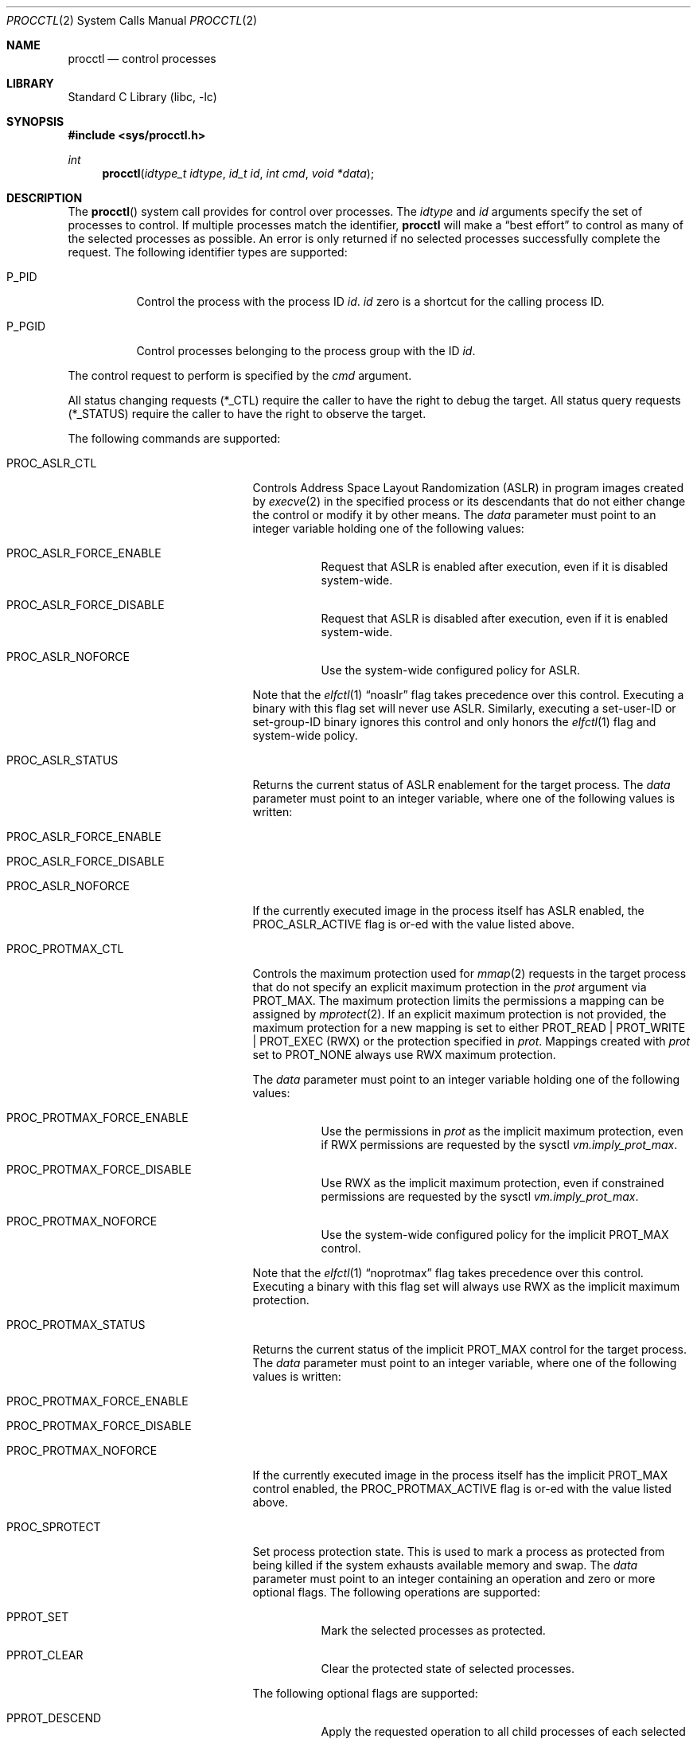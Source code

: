 .\" Copyright (c) 2013 Hudson River Trading LLC
.\" Written by: John H. Baldwin <jhb@FreeBSD.org>
.\" All rights reserved.
.\"
.\" Copyright (c) 2014 The FreeBSD Foundation
.\" Portions of this documentation were written by Konstantin Belousov
.\" under sponsorship from the FreeBSD Foundation.
.\"
.\" Redistribution and use in source and binary forms, with or without
.\" modification, are permitted provided that the following conditions
.\" are met:
.\" 1. Redistributions of source code must retain the above copyright
.\"    notice, this list of conditions and the following disclaimer.
.\" 2. Redistributions in binary form must reproduce the above copyright
.\"    notice, this list of conditions and the following disclaimer in the
.\"    documentation and/or other materials provided with the distribution.
.\"
.\" THIS SOFTWARE IS PROVIDED BY THE AUTHOR AND CONTRIBUTORS ``AS IS'' AND
.\" ANY EXPRESS OR IMPLIED WARRANTIES, INCLUDING, BUT NOT LIMITED TO, THE
.\" IMPLIED WARRANTIES OF MERCHANTABILITY AND FITNESS FOR A PARTICULAR PURPOSE
.\" ARE DISCLAIMED.  IN NO EVENT SHALL THE AUTHOR OR CONTRIBUTORS BE LIABLE
.\" FOR ANY DIRECT, INDIRECT, INCIDENTAL, SPECIAL, EXEMPLARY, OR CONSEQUENTIAL
.\" DAMAGES (INCLUDING, BUT NOT LIMITED TO, PROCUREMENT OF SUBSTITUTE GOODS
.\" OR SERVICES; LOSS OF USE, DATA, OR PROFITS; OR BUSINESS INTERRUPTION)
.\" HOWEVER CAUSED AND ON ANY THEORY OF LIABILITY, WHETHER IN CONTRACT, STRICT
.\" LIABILITY, OR TORT (INCLUDING NEGLIGENCE OR OTHERWISE) ARISING IN ANY WAY
.\" OUT OF THE USE OF THIS SOFTWARE, EVEN IF ADVISED OF THE POSSIBILITY OF
.\" SUCH DAMAGE.
.\"
.Dd December 4, 2024
.Dt PROCCTL 2
.Os
.Sh NAME
.Nm procctl
.Nd control processes
.Sh LIBRARY
.Lb libc
.Sh SYNOPSIS
.In sys/procctl.h
.Ft int
.Fn procctl "idtype_t idtype" "id_t id" "int cmd" "void *data"
.Sh DESCRIPTION
The
.Fn procctl
system call provides for control over processes.
The
.Fa idtype
and
.Fa id
arguments specify the set of processes to control.
If multiple processes match the identifier,
.Nm
will make a
.Dq best effort
to control as many of the selected processes as possible.
An error is only returned if no selected processes successfully complete
the request.
The following identifier types are supported:
.Bl -tag -width P_PGID
.It Dv P_PID
Control the process with the process ID
.Fa id .
.Fa id
zero is a shortcut for the calling process ID.
.It Dv P_PGID
Control processes belonging to the process group with the ID
.Fa id .
.El
.Pp
The control request to perform is specified by the
.Fa cmd
argument.
.Pp
All status changing requests
.Pq Dv *_CTL
require the caller to have the right to debug the target.
All status query requests
.Pq Dv *_STATUS
require the caller to have the right to observe the target.
.Pp
The following commands are supported:
.Bl -tag -width PROC_TRAPCAP_STATUS
.It Dv PROC_ASLR_CTL
Controls Address Space Layout Randomization (ASLR) in program
images created
by
.Xr execve 2
in the specified process or its descendants that do not either change
the control or modify it by other means.
The
.Fa data
parameter must point to an integer variable holding one of the following
values:
.Bl -tag -width Ds
.It Dv PROC_ASLR_FORCE_ENABLE
Request that ASLR is enabled after execution, even if it is disabled
system-wide.
.It Dv PROC_ASLR_FORCE_DISABLE
Request that ASLR is disabled after execution, even if it is enabled
system-wide.
.It Dv PROC_ASLR_NOFORCE
Use the system-wide configured policy for ASLR.
.El
.Pp
Note that the
.Xr elfctl 1
.Dq noaslr
flag takes precedence over this control.
Executing a binary with this flag set will never use ASLR.
Similarly, executing a set-user-ID or set-group-ID binary ignores this
control and only honors the
.Xr elfctl 1
flag and system-wide policy.
.It Dv PROC_ASLR_STATUS
Returns the current status of ASLR enablement for the target process.
The
.Fa data
parameter must point to an integer variable, where one of the
following values is written:
.Bl -tag -width Ds
.It Dv PROC_ASLR_FORCE_ENABLE
.It Dv PROC_ASLR_FORCE_DISABLE
.It Dv PROC_ASLR_NOFORCE
.El
.Pp
If the currently executed image in the process itself has ASLR enabled,
the
.Dv PROC_ASLR_ACTIVE
flag is or-ed with the value listed above.
.It Dv PROC_PROTMAX_CTL
Controls the maximum protection used for
.Xr mmap 2
requests in the target process that do not specify
an explicit maximum protection in the
.Fa prot
argument via
.Dv PROT_MAX .
The maximum protection limits the permissions a mapping can be assigned by
.Xr mprotect 2 .
If an explicit maximum protection is not provided,
the maximum protection for a new mapping is set to either
.Dv PROT_READ | PROT_WRITE | PROT_EXEC
.Pq RWX
or the protection specified in
.Fa prot .
Mappings created with
.Fa prot
set to
.Dv PROT_NONE
always use RWX maximum protection.
.Pp
The
.Fa data
parameter must point to an integer variable holding one of the following
values:
.Bl -tag -width Ds
.It Dv PROC_PROTMAX_FORCE_ENABLE
Use the permissions in
.Fa prot
as the implicit maximum protection,
even if RWX permissions are requested by the sysctl
.Va vm.imply_prot_max .
.It Dv PROC_PROTMAX_FORCE_DISABLE
Use RWX as the implicit maximum protection,
even if constrained permissions are requested by the sysctl
.Va vm.imply_prot_max .
.It Dv PROC_PROTMAX_NOFORCE
Use the system-wide configured policy for the implicit PROT_MAX control.
.El
.Pp
Note that the
.Xr elfctl 1
.Dq noprotmax
flag takes precedence over this control.
Executing a binary with this flag set will always use RWX as the implicit
maximum protection.
.It Dv PROC_PROTMAX_STATUS
Returns the current status of the implicit PROT_MAX control for the
target process.
The
.Fa data
parameter must point to an integer variable, where one of the
following values is written:
.Bl -tag -width Ds
.It Dv PROC_PROTMAX_FORCE_ENABLE
.It Dv PROC_PROTMAX_FORCE_DISABLE
.It Dv PROC_PROTMAX_NOFORCE
.El
.Pp
If the currently executed image in the process itself has the implicit PROT_MAX
control enabled, the
.Dv PROC_PROTMAX_ACTIVE
flag is or-ed with the value listed above.
.It Dv PROC_SPROTECT
Set process protection state.
This is used to mark a process as protected from being killed if the system
exhausts available memory and swap.
The
.Fa data
parameter must point to an integer containing an operation and zero or more
optional flags.
The following operations are supported:
.Bl -tag -width Ds
.It Dv PPROT_SET
Mark the selected processes as protected.
.It Dv PPROT_CLEAR
Clear the protected state of selected processes.
.El
.Pp
The following optional flags are supported:
.Bl -tag -width Ds
.It Dv PPROT_DESCEND
Apply the requested operation to all child processes of each selected process
in addition to each selected process.
.It Dv PPROT_INHERIT
When used with
.Dv PPROT_SET ,
mark all future child processes of each selected process as protected.
Future child processes will also mark all of their future child processes.
.El
.It Dv PROC_REAP_ACQUIRE
Enable orphaned process reaping for future children of the current process.
.Pp
If a parent process exits before one or more of its children processes,
the remaining children processes are orphaned.
When an orphaned process exits,
it is reparented to a reaper process that is responsible for harvesting
the terminated process via
.Xr wait 2 .
When this control is enabled,
the current process becomes the reaper process for future children and their
descendants.
Existing child processes continue to use the reaper assigned when the child
was created via
.Xr fork 2 .
If a reaper process exits,
all of the processes for whom it was the reaper are reassigned to the reaper
process's reaper.
.Pp
After system initialization,
.Xr init 8
is the default reaper.
.It Dv PROC_REAP_RELEASE
Disable orphaned process reaping for the current process.
.Pp
Any processes for whom the current process was the reaper are reassigned to
the current process's reaper.
.It Dv PROC_REAP_STATUS
Provides a consistent snapshot of information about the reaper
of the specified process,
or the process itself if it is a reaper.
The
.Fa data
argument must point to a
.Vt procctl_reaper_status
structure which is filled in by the system call on successful return.
.Bd -literal
struct procctl_reaper_status {
	u_int	rs_flags;
	u_int	rs_children;
	u_int	rs_descendants;
	pid_t	rs_reaper;
	pid_t	rs_pid;
};
.Ed
.Pp
The
.Fa rs_flags
may have the following flags returned:
.Bl -tag -width Ds
.It Dv REAPER_STATUS_OWNED
The specified process is a reaper.
When this flag is returned, the specified process
.Fa id ,
pid, identifies a reaper, otherwise the
.Fa rs_reaper
field of the structure is set to the pid of the reaper
for the specified process id.
.It Dv REAPER_STATUS_REALINIT
The specified process is the root of the reaper tree, i.e.,
.Xr init 8 .
.El
.Pp
The
.Fa rs_children
field returns the number of processes that can be reaped by the reaper that
are also children of the reaper.
It is possible to have a child whose reaper is not the specified process,
since the reaper for existing children is not changed by
.Dv PROC_REAP_ACQUIRE .
The
.Fa rs_descendants
field returns the total number of processes that can be reaped by the reaper.
The
.Fa rs_reaper
field returns the reaper's pid.
The
.Fa rs_pid
returns the pid of one reaper child if there are any processes that can be
reapead;
otherwise, it is set to \-1.
.It Dv PROC_REAP_GETPIDS
Queries the list of processes that can be reaped
by the reaper of the specified process.
The request takes a pointer to a
.Vt procctl_reaper_pids
structure in the
.Fa data
parameter.
.Bd -literal
struct procctl_reaper_pids {
	u_int	rp_count;
	struct procctl_reaper_pidinfo *rp_pids;
};
.Ed
.Pp
When called, the
.Fa rp_pids
field must point to an array of
.Fa rp_count
.Vt procctl_reaper_pidinfo
structures.
The kernel will populate these structures with information about the
reaper's descendants.
.Pp
The
.Vt "struct procctl_reaper_pidinfo"
structure provides some information about one of the reaper's descendants.
Note that for a descendant that is not a child, it may be incorrectly
identified because of a race in which the original child process exited
and the exited process's pid was reused for an unrelated process.
.Bd -literal
struct procctl_reaper_pidinfo {
	pid_t	pi_pid;
	pid_t	pi_subtree;
	u_int	pi_flags;
};
.Ed
.Pp
The
.Fa pi_pid
field is the process id of the descendant.
The
.Fa pi_subtree
field provides the pid of the direct child of the reaper which is
the (grand-)parent of the descendant process.
The
.Fa pi_flags
field returns the following flags, further describing the descendant:
.Bl -tag -width Ds
.It Dv REAPER_PIDINFO_VALID
Set to indicate that the
.Vt procctl_reaper_pidinfo
structure was filled in by the kernel.
Zero-filling the
.Fa rp_pids
array and testing the
.Dv REAPER_PIDINFO_VALID
flag allows the caller to detect the end
of the returned array.
.It Dv REAPER_PIDINFO_CHILD
The
.Fa pi_pid
field identifies a direct child of the reaper.
.It Dv REAPER_PIDINFO_REAPER
The reported process is itself a reaper.
The descendants of the subordinate reaper are not reported.
.It Dv REAPER_PIDINFO_ZOMBIE
The reported process is in the zombie state, ready to be reaped.
.It Dv REAPER_PIDINFO_STOPPED
The reported process is stopped by a SIGSTOP/SIGTSTP signal.
.It Dv REAPER_PIDINFO_EXITING
The reported process is in the process of exiting (but not yet a zombie).
.El
.It Dv PROC_REAP_KILL
Request to deliver a signal to some subset of the descendants of the reaper.
The
.Fa data
parameter must point to a
.Vt procctl_reaper_kill
structure, which is used both for parameters and status return.
.Bd -literal
struct procctl_reaper_kill {
	int	rk_sig;
	u_int	rk_flags;
	pid_t	rk_subtree;
	u_int	rk_killed;
	pid_t	rk_fpid;
};
.Ed
.Pp
The
.Fa rk_sig
field specifies the signal to be delivered.
Zero is not a valid signal number, unlike for
.Xr kill 2 .
The
.Fa rk_flags
field further directs the operation.
It is or-ed from the following flags:
.Bl -tag -width Ds
.It Dv REAPER_KILL_CHILDREN
Deliver the specified signal only to direct children of the reaper.
.It Dv REAPER_KILL_SUBTREE
Deliver the specified signal only to descendants that were forked by
the direct child with pid specified in the
.Fa rk_subtree
field.
.El
.Pp
If neither the
.Dv REAPER_KILL_CHILDREN
nor the
.Dv REAPER_KILL_SUBTREE
flags are specified, all current descendants of the reaper are signalled.
.Pp
If a signal was delivered to any process, the return value from the request
is zero.
In this case, the
.Fa rk_killed
field identifies the number of processes signalled.
The
.Fa rk_fpid
field is set to the pid of the first process for which signal
delivery failed, e.g., due to permission problems.
If no such process exists, the
.Fa rk_fpid
field is set to \-1.
.It Dv PROC_TRACE_CTL
Enable or disable tracing of the specified process(es), according to the
value of the integer argument.
Tracing includes inspecting the process via
.Xr ptrace 2 ,
.Xr ktrace 2 ,
debugging sysctls,
.Xr hwpmc 4 ,
or
.Xr dtrace 1
as well as dumping core.
Possible values for the
.Fa data
argument are:
.Bl -tag -width Ds
.It Dv PROC_TRACE_CTL_ENABLE
Enable tracing, after it was disabled by
.Dv PROC_TRACE_CTL_DISABLE .
Only allowed for self.
.It Dv PROC_TRACE_CTL_DISABLE
Disable tracing for the specified process.
Tracing is re-enabled when the process changes the executing
program with the
.Xr execve 2
system call.
A child inherits the trace settings from the parent on
.Xr fork 2 .
.It Dv PROC_TRACE_CTL_DISABLE_EXEC
Same as
.Dv PROC_TRACE_CTL_DISABLE ,
but the setting persists for the process even after
.Xr execve 2 .
.El
.It Dv PROC_TRACE_STATUS
Returns the current tracing status for the specified process in
the integer variable pointed to by
.Fa data .
If tracing is disabled,
.Fa data
is set to \-1.
If tracing is enabled, but no debugger is attached by the
.Xr ptrace 2
system call,
.Fa data
is set to 0.
If a debugger is attached,
.Fa data
is set to the pid of the debugger process.
.It Dv PROC_TRAPCAP_CTL
Controls the capability mode sandbox actions for the specified
sandboxed processes
on a return from any system call which fails with either an
.Er ENOTCAPABLE
or
.Er ECAPMODE
error.
If this control is enabled and a system call fails with one of these errors,
a synchronous
.Dv SIGTRAP
signal is delivered to the thread immediately before returning from the
system call.
.Pp
Possible values for the
.Fa data
argument are:
.Bl -tag -width Ds
.It Dv PROC_TRAPCAP_CTL_ENABLE
Enable
.Dv SIGTRAP
signal delivery on capability mode access violations.
The enabled mode is inherited by the children of the process,
and is kept after
.Xr fexecve 2
calls.
.It Dv PROC_TRAPCAP_CTL_DISABLE
Disable
.Dv SIGTRAP
signal delivery on capability mode access violations.
Note that the global sysctl
.Dv kern.trap_enotcap
might still cause the signal to be delivered.
See
.Xr capsicum 4 .
.El
.Pp
On signal delivery, the
.Va si_errno
member of the
.Fa siginfo
signal handler parameter is set to the system call error value,
and the
.Va si_code
member is set to
.Dv TRAP_CAP .
The system call number is stored in the
.Va si_syscall
field of the
.Fa siginfo
signal handler parameter.
The other system call parameters can be read from the
.Fa ucontext_t
but the system call number is typically stored in the register
that also contains the return value and so is unavailable in the
signal handler.
.Pp
See
.Xr capsicum 4
for more information about capability mode.
.It Dv PROC_TRAPCAP_STATUS
Return the current status of raising
.Dv SIGTRAP
for capability mode access violations by the specified process.
The integer value pointed to by the
.Fa data
argument is set to the
.Dv PROC_TRAPCAP_CTL_ENABLE
value if
.Dv SIGTRAP
delivery is enabled, and to
.Dv PROC_TRAPCAP_CTL_DISABLE
otherwise.
.Pp
See the note about sysctl
.Dv kern.trap_enotcap
above, which gives independent global control of signal delivery.
.It Dv PROC_PDEATHSIG_CTL
Request the delivery of a signal when the parent of the calling
process exits.
.Fa idtype
must be
.Dv P_PID
and
.Fa id
must be the either caller's pid or zero, with no difference in effect.
The value is cleared for child processes
and when executing set-user-ID or set-group-ID binaries.
.Fa data
must point to a value of type
.Vt int
indicating the signal
that should be delivered to the caller.
Use zero to cancel a previously requested signal delivery.
.It Dv PROC_PDEATHSIG_STATUS
Query the current signal number that will be delivered when the parent
of the calling process exits.
.Fa idtype
must be
.Dv P_PID
and
.Fa id
must be the either caller's pid or zero, with no difference in effect.
.Fa data
must point to a memory location that can hold a value of type
.Vt int .
If signal delivery has not been requested, it will contain zero
on return.
.It Dv PROC_STACKGAP_CTL
Controls stack gaps in the specified process.
A stack gap is one or more virtual memory pages at the end of the
growth area for a
.Dv MAP_STACK
mapping that is reserved and never backed by memory.
Instead, the process is guaranteed to receive a synchronous
.Dv SIGSEGV
signal for each access to pages in the gap.
The number of pages reserved for each stack is set by the sysctl
.Va security.bsd.stack_guard_page .
.Pp
Gaps protect against stack overflows by preventing them from corrupting memory
adjacent to the stack.
.Pp
The
.Fa data
argument must point to an integer variable containing flags.
The following flags are allowed:
.Bl -tag -width Ds
.It Dv PROC_STACKGAP_ENABLE
This flag is only accepted for consistency with
.Dv PROC_STACKGAP_STATUS .
If stack gaps are enabled, the flag is ignored.
If stack gaps are disabled, the request fails with
.Ev EINVAL .
After gaps are disabled in a process, they can only be re-enabled when an
.Xr execve 2
is performed.
.It Dv PROC_STACKGAP_DISABLE
Disable stack gaps for the process.
For existing stacks, the gap is no longer reserved
and can be filled by memory on access.
.It Dv PROC_STACKGAP_ENABLE_EXEC
Enable stack gaps for the new address space constructed by any future
.Xr execve 2
in the specified process.
.It Dv PROC_STACKGAP_DISABLE_EXEC
Inherit disabled stack gaps state after
.Xr execve 2 .
In other words, if the currently executing program has stack gaps disabled,
they are kept disabled on exec.
If gaps were enabled, they are kept enabled after exec.
.El
.Pp
The stack gap state is inherited from the parent on
.Xr fork 2 .
.It Dv PROC_STACKGAP_STATUS
Returns the current stack gap state for the specified process.
.Fa data
must point to an integer variable, which is used to return a bitmask
consisting of the following flags:
.Bl -tag -width Ds
.It Dv PROC_STACKGAP_ENABLE
Stack gaps are enabled.
.It Dv PROC_STACKGAP_DISABLE
Stack gaps are disabled.
.It Dv PROC_STACKGAP_ENABLE_EXEC
Stack gaps are enabled in the process after
.Xr execve 2 .
.It Dv PROC_STACKGAP_DISABLE_EXEC
Stack gaps are disabled in the process after
.Xr execve 2 .
.El
.Pp
Note that the
.Xr elfctl 1
.Dq nostackgap
flag takes precedence over this setting for individual process address spaces.
Executing a binary with this flag set will never use stack gaps in the address
space constructed by
.Xr execve 2 .
However, the controls value can still be inherited by child processes, and
executing a binary without this flag set will revert to the behavior specified
by the control.
.It Dv PROC_NO_NEW_PRIVS_CTL
Allows one to ignore the set-user-ID and set-group-ID bits on the program
images activated by
.Xr execve 2
in the specified process and its future descendants.
The
.Fa data
parameter must point to an integer variable holding the following
value:
.Bl -tag -width Ds
.It Dv PROC_NO_NEW_PRIVS_ENABLE
Request set-user-ID and set-group-ID bits to be ignored.
.El
.Pp
It is not possible to disable this control once it has been enabled.
.It Dv PROC_NO_NEW_PRIVS_STATUS
Returns the current status of set-ID bits enablement for the target process.
The
.Fa data
parameter must point to an integer variable, where one of the
following values is written:
.Bl -tag -width Ds
.It Dv PROC_NO_NEW_PRIVS_ENABLE
.It Dv PROC_NO_NEW_PRIVS_DISABLE
.El
.It Dv PROC_WXMAP_CTL
Controls the creation of mappings with both write and execute permissions
in a process's address space.
The
.Fa data
parameter must point to an integer variable holding one of the
following values:
.Bl -tag -width Ds
.It Dv PROC_WX_MAPPINGS_PERMIT
Enable creation of mappings that have both write and execute
permissions in the specified process' current and future address spaces.
.It Dv PROC_WX_MAPPINGS_DISALLOW_EXEC
In a new address space created by a future call to
.Xr execve 2 ,
disallow creation of mappings that have both write and execute
permissions.
.El
.Pp
If both flags are set,
.Dv PROC_WX_MAPPINGS_DISALLOW_EXEC
takes precedence during
.Xr execve 2 .
If neither flag is set,
mappings with write and execute permissions are only permitted if the
.Dv kern.elf{32/64}.allow_wx
sysctl is non-zero or the
.Xr elfctl 1
.Dq wxneeded
flag is set in the ELF control note.
.Pp
Once creation of writeable and executable mappings is enabled for a process,
it is impossible (and pointless) to disable it.
The only way to ensure the absence of such mappings after they
were enabled in a given process is to set the
.Dv PROC_WX_MAPPINGS_DISALLOW_EXEC
flag and
.Xr execve 2
an image.
.It Dv PROC_WXMAP_STATUS
Returns the current status of the controls over creation of mappings with
both write and execute permissions for the specified process.
The
.Dv data
parameter must point to an integer variable, where one of the
following values is written:
.Bl -tag -width Ds
.It Dv PROC_WX_MAPPINGS_PERMIT
Creation of simultaneously writable and executable mappings are permitted;
otherwise, the process cannot create such mappings.
.It Dv PROC_WX_MAPPINGS_DISALLOW_EXEC
After
.Xr execve 2 ,
the new address space will not permit creation of simultaneously
writable and executable mappings.
.El
.Pp
Additionally, if the address space of the process does not permit
creation of simultaneously writable and executable mappings and
it is guaranteed that no such mapping was created since address space
creation, the
.Dv PROC_WXORX_ENFORCE
flag is set in the returned value.
.El
.Sh x86 MACHINE-SPECIFIC REQUESTS
.Bl -tag -width PROC_KPTI_STATUS
.It Dv PROC_KPTI_CTL
AMD64 only.
Controls the Kernel Page Table Isolation (KPTI) option for the children
of the specified process.
This control is only meaningful if KPTI has been enabled globally by the
.Va vm.pmap.kpti
tunable.
It is not possible to change the KPTI setting for a running process,
only for new address spaces constructed by a future
.Xr execve 2 .
.Pp
The
.Fa data
parameter must point to an integer variable containing one of the
following commands:
.Bl -tag -width Ds
.It Dv PROC_KPTI_CTL_ENABLE_ON_EXEC
Enable KPTI after
.Xr execve 2 .
.It Dv PROC_KPTI_CTL_DISABLE_ON_EXEC
Disable KPTI after
.Xr execve 2 .
Only root or a process having the
.Va PRIV_IO
privilege can use this option.
.El
.It Dv PROC_KPTI_STATUS
Returns the current KPTI status for the specified process.
.Fa data
must point to an integer variable, where one of the
following values is written:
.Bl -tag -width Ds
.It Dv PROC_KPTI_CTL_ENABLE_ON_EXEC
.It Dv PROC_KPTI_CTL_DISABLE_ON_EXEC
.El
.Pp
The status is or-ed with
.Va PROC_KPTI_STATUS_ACTIVE
if KPTI is active for the current address space of the process.
.El
.Sh NOTES
Disabling tracing on a process should not be considered a security
feature, as it is bypassable both by the kernel and privileged processes
and via other system mechanisms.
As such, it should not be utilized to reliably protect cryptographic
keying material or other confidential data.
.Pp
Note that processes can trivially bypass the 'no simultaneously
writable and executable mappings' policy by first marking some mapping
as writeable, writing code to it, then removing write and adding
execute permission.
This may be legitimately required by some programs such as JIT compilers.
.Sh RETURN VALUES
If an error occurs, a value of \-1 is returned and
.Va errno
is set to indicate the error.
.Sh ERRORS
The
.Fn procctl
system call
will fail if:
.Bl -tag -width Er
.It Bq Er EFAULT
The
.Fa data
parameter points outside the process's allocated address space.
.It Bq Er EINVAL
The
.Fa cmd
argument specifies an unsupported command.
.Pp
The
.Fa idtype
argument specifies an unsupported identifier type.
.It Bq Er EPERM
The calling process does not have permission to perform the requested
operation on any of the selected processes.
.It Bq Er ESRCH
No processes matched the requested
.Fa idtype
and
.Fa id .
.It Bq Er ESRCH
No descendant processes can be found matching criteria specified in the
.Dv PROC_REAP_KILL
request.
.It Bq Er EINVAL
An invalid operation or flag was passed in
.Fa data
for a
.Dv PROC_SPROTECT
command.
.It Bq Er EPERM
The
.Fa idtype
argument is not equal to
.Dv P_PID ,
or
.Fa id
is not equal to the pid of the calling process, for
.Dv PROC_REAP_ACQUIRE
or
.Dv PROC_REAP_RELEASE
requests.
.It Bq Er EINVAL
Invalid or undefined flags were passed to a
.Dv PROC_REAP_KILL
request.
.It Bq Er EINVAL
An invalid or zero signal number was requested for a
.Dv PROC_REAP_KILL
request.
.It Bq Er EINVAL
A
.Dv PROC_REAP_RELEASE
request was issued by the
.Xr init 8
process.
.It Bq Er EBUSY
A
.Dv PROC_REAP_ACQUIRE
request was issued by a process that is already a reaper process.
.It Bq Er EBUSY
A
.Dv PROC_TRACE_CTL
request was issued for a process being traced.
.It Bq Er EPERM
A
.Dv PROC_TRACE_CTL
request to re-enable tracing of the process
.Po Dv PROC_TRACE_CTL_ENABLE Pc ,
or to disable persistence of
.Dv PROC_TRACE_CTL_DISABLE
on
.Xr execve 2
specified a target process other than the calling process.
.It Bq Er EINVAL
The value of the integer
.Fa data
parameter for the
.Dv PROC_TRACE_CTL
or
.Dv PROC_TRAPCAP_CTL
request is invalid.
.It Bq Er EINVAL
The
.Dv PROC_PDEATHSIG_CTL
or
.Dv PROC_PDEATHSIG_STATUS
request referenced an unsupported
.Fa id ,
.Fa idtype
or invalid signal number.
.El
.Sh SEE ALSO
.Xr dtrace 1 ,
.Xr elfctl 1 ,
.Xr proccontrol 1 ,
.Xr protect 1 ,
.Xr cap_enter 2 ,
.Xr kill 2 ,
.Xr ktrace 2 ,
.Xr mmap 2 ,
.Xr mprotect 2 ,
.Xr ptrace 2 ,
.Xr wait 2 ,
.Xr capsicum 4 ,
.Xr hwpmc 4 ,
.Xr init 8
.Sh HISTORY
The
.Fn procctl
function appeared in
.Fx 9.3 .
.Pp
The reaper facility is based on a similar feature in Linux and
DragonflyBSD, and first appeared in
.Fx 10.2 .
.Pp
The
.Dv PROC_PDEATHSIG_CTL
facility is based on the
.Ql prctl(PR_SET_PDEATHSIG, ...)
feature in Linux,
and first appeared in
.Fx 11.2 .
.Pp
ASLR support was added for checklist compliance in
.Fx 13.0 .
